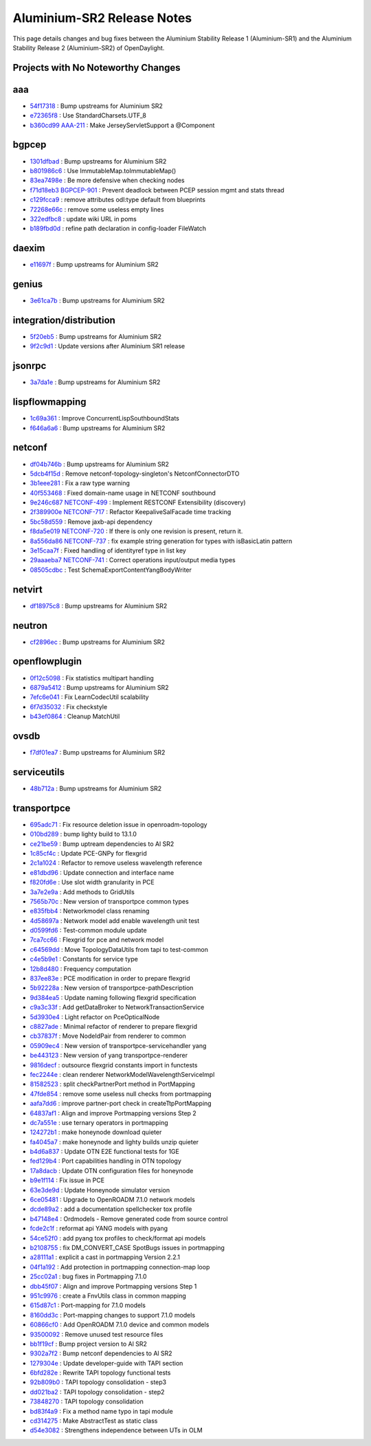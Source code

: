 Aluminium-SR2 Release Notes
===========================

This page details changes and bug fixes between the Aluminium Stability Release 1 (Aluminium-SR1)
and the Aluminium Stability Release 2 (Aluminium-SR2) of OpenDaylight.

Projects with No Noteworthy Changes
-----------------------------------


aaa
---
* `54f17318 <https://git.opendaylight.org/gerrit/q/54f17318>`_
  : Bump upstreams for Aluminium SR2
* `e72365f8 <https://git.opendaylight.org/gerrit/q/e72365f8>`_
  : Use StandardCharsets.UTF_8
* `b360cd99 <https://git.opendaylight.org/gerrit/q/b360cd99>`_
  `AAA-211 <https://jira.opendaylight.org/browse/AAA-211>`_
  : Make JerseyServletSupport a @Component


bgpcep
------
* `1301dfbad <https://git.opendaylight.org/gerrit/q/1301dfbad>`_
  : Bump upstreams for Aluminium SR2
* `b801986c6 <https://git.opendaylight.org/gerrit/q/b801986c6>`_
  : Use ImmutableMap.toImmutableMap()
* `83ea7498e <https://git.opendaylight.org/gerrit/q/83ea7498e>`_
  : Be more defensive when checking nodes
* `f71d18eb3 <https://git.opendaylight.org/gerrit/q/f71d18eb3>`_
  `BGPCEP-901 <https://jira.opendaylight.org/browse/BGPCEP-901>`_
  : Prevent deadlock between PCEP session mgmt and stats thread
* `c129fcca9 <https://git.opendaylight.org/gerrit/q/c129fcca9>`_
  : remove attributes odl:type default from blueprints
* `72268e66c <https://git.opendaylight.org/gerrit/q/72268e66c>`_
  : remove some useless empty lines
* `322edfbc8 <https://git.opendaylight.org/gerrit/q/322edfbc8>`_
  : update wiki URL in poms
* `b189fbd0d <https://git.opendaylight.org/gerrit/q/b189fbd0d>`_
  : refine path declaration in config-loader FileWatch


daexim
------
* `e11697f <https://git.opendaylight.org/gerrit/q/e11697f>`_
  : Bump upstreams for Aluminium SR2


genius
------
* `3e61ca7b <https://git.opendaylight.org/gerrit/q/3e61ca7b>`_
  : Bump upstreams for Aluminium SR2


integration/distribution
------------------------
* `5f20eb5 <https://git.opendaylight.org/gerrit/q/5f20eb5>`_
  : Bump upstreams for Aluminium SR2
* `9f2c9d1 <https://git.opendaylight.org/gerrit/q/9f2c9d1>`_
  : Update versions after Aluminium SR1 release


jsonrpc
-------
* `3a7da1e <https://git.opendaylight.org/gerrit/q/3a7da1e>`_
  : Bump upstreams for Aluminium SR2


lispflowmapping
---------------
* `1c69a361 <https://git.opendaylight.org/gerrit/q/1c69a361>`_
  : Improve ConcurrentLispSouthboundStats
* `f646a6a6 <https://git.opendaylight.org/gerrit/q/f646a6a6>`_
  : Bump upstreams for Aluminium SR2


netconf
-------
* `df04b746b <https://git.opendaylight.org/gerrit/q/df04b746b>`_
  : Bump upstreams for Aluminium SR2
* `5dcb4f15d <https://git.opendaylight.org/gerrit/q/5dcb4f15d>`_
  : Remove netconf-topology-singleton's NetconfConnectorDTO
* `3b1eee281 <https://git.opendaylight.org/gerrit/q/3b1eee281>`_
  : Fix a raw type warning
* `40f553468 <https://git.opendaylight.org/gerrit/q/40f553468>`_
  : Fixed domain-name usage in NETCONF southbound
* `9e246c687 <https://git.opendaylight.org/gerrit/q/9e246c687>`_
  `NETCONF-499 <https://jira.opendaylight.org/browse/NETCONF-499>`_
  : Implement RESTCONF Extensibility (discovery)
* `2f389900e <https://git.opendaylight.org/gerrit/q/2f389900e>`_
  `NETCONF-717 <https://jira.opendaylight.org/browse/NETCONF-717>`_
  : Refactor KeepaliveSalFacade time tracking
* `5bc58d559 <https://git.opendaylight.org/gerrit/q/5bc58d559>`_
  : Remove jaxb-api dependency
* `f8da5e019 <https://git.opendaylight.org/gerrit/q/f8da5e019>`_
  `NETCONF-720 <https://jira.opendaylight.org/browse/NETCONF-720>`_
  : If there is only one revision is present, return it.
* `8a556da86 <https://git.opendaylight.org/gerrit/q/8a556da86>`_
  `NETCONF-737 <https://jira.opendaylight.org/browse/NETCONF-737>`_
  : fix example string generation for types with isBasicLatin pattern
* `3e15caa7f <https://git.opendaylight.org/gerrit/q/3e15caa7f>`_
  : Fixed handling of identityref type in list key
* `29aaaeba7 <https://git.opendaylight.org/gerrit/q/29aaaeba7>`_
  `NETCONF-741 <https://jira.opendaylight.org/browse/NETCONF-741>`_
  : Correct operations input/output media types
* `08505cdbc <https://git.opendaylight.org/gerrit/q/08505cdbc>`_
  : Test SchemaExportContentYangBodyWriter


netvirt
-------
* `df18975c8 <https://git.opendaylight.org/gerrit/q/df18975c8>`_
  : Bump upstreams for Aluminium SR2


neutron
-------
* `cf2896ec <https://git.opendaylight.org/gerrit/q/cf2896ec>`_
  : Bump upstreams for Aluminium SR2


openflowplugin
--------------
* `0f12c5098 <https://git.opendaylight.org/gerrit/q/0f12c5098>`_
  : Fix statistics multipart handling
* `6879a5412 <https://git.opendaylight.org/gerrit/q/6879a5412>`_
  : Bump upstreams for Aluminium SR2
* `7efc6e041 <https://git.opendaylight.org/gerrit/q/7efc6e041>`_
  : Fix LearnCodecUtil scalability
* `6f7d35032 <https://git.opendaylight.org/gerrit/q/6f7d35032>`_
  : Fix checkstyle
* `b43ef0864 <https://git.opendaylight.org/gerrit/q/b43ef0864>`_
  : Cleanup MatchUtil


ovsdb
-----
* `f7df01ea7 <https://git.opendaylight.org/gerrit/q/f7df01ea7>`_
  : Bump upstreams for Aluminium SR2


serviceutils
------------
* `48b712a <https://git.opendaylight.org/gerrit/q/48b712a>`_
  : Bump upstreams for Aluminium SR2

transportpce
------------
* `695adc71 <https://git.opendaylight.org/gerrit/q/695adc71>`_
  : Fix resource deletion issue in openroadm-topology
* `010bd289 <https://git.opendaylight.org/gerrit/q/010bd289>`_
  : bump lighty build to 13.1.0
* `ce21be59 <https://git.opendaylight.org/gerrit/q/ce21be59>`_
  : Bump uptream dependencies to Al SR2
* `1c85cf4c <https://git.opendaylight.org/gerrit/q/1c85cf4c>`_
  : Update PCE-GNPy for flexgrid
* `2c1a1024 <https://git.opendaylight.org/gerrit/q/2c1a1024>`_
  : Refactor to remove useless wavelength reference
* `e81dbd96 <https://git.opendaylight.org/gerrit/q/e81dbd96>`_
  : Update connection and interface name
* `f820fd6e <https://git.opendaylight.org/gerrit/q/f820fd6e>`_
  : Use slot width granularity in PCE
* `3a7e2e9a <https://git.opendaylight.org/gerrit/q/3a7e2e9a>`_
  : Add methods to GridUtils
* `7565b70c <https://git.opendaylight.org/gerrit/q/7565b70c>`_
  : New version of transportpce common types
* `e835fbb4 <https://git.opendaylight.org/gerrit/q/e835fbb4>`_
  : Networkmodel class renaming
* `4d58697a <https://git.opendaylight.org/gerrit/q/4d58697a>`_
  : Network model add enable wavelength unit test
* `d0599fd6 <https://git.opendaylight.org/gerrit/q/d0599fd6>`_
  : Test-common module update
* `7ca7cc66 <https://git.opendaylight.org/gerrit/q/7ca7cc66>`_
  : Flexgrid for pce and network model
* `c64569dd <https://git.opendaylight.org/gerrit/q/c64569dd>`_
  : Move TopologyDataUtils from tapi to test-common
* `c4e5b9e1 <https://git.opendaylight.org/gerrit/q/c4e5b9e1>`_
  : Constants for service type
* `12b8d480 <https://git.opendaylight.org/gerrit/q/12b8d480>`_
  : Frequency computation
* `837ee83e <https://git.opendaylight.org/gerrit/q/837ee83e>`_
  : PCE modification in order to prepare flexgrid
* `5b92228a <https://git.opendaylight.org/gerrit/q/5b92228a>`_
  : New version of transportpce-pathDescription
* `9d384ea5 <https://git.opendaylight.org/gerrit/q/9d384ea5>`_
  : Update naming following flexgrid specification
* `c9a3c33f <https://git.opendaylight.org/gerrit/q/c9a3c33f>`_
  : Add getDataBroker to NetworkTransactionService
* `5d3930e4 <https://git.opendaylight.org/gerrit/q/5d3930e4>`_
  : Light refactor on PceOpticalNode
* `c8827ade <https://git.opendaylight.org/gerrit/q/c8827ade>`_
  : Minimal refactor of renderer to prepare flexgrid
* `cb37837f <https://git.opendaylight.org/gerrit/q/cb37837f>`_
  : Move NodeIdPair from renderer to common
* `05909ec4 <https://git.opendaylight.org/gerrit/q/05909ec4>`_
  : New version of transportpce-servicehandler yang
* `be443123 <https://git.opendaylight.org/gerrit/q/be443123>`_
  : New version of yang transportpce-renderer
* `9816decf <https://git.opendaylight.org/gerrit/q/9816decf>`_
  : outsource flexgrid constants import in functests
* `fec2244e <https://git.opendaylight.org/gerrit/q/fec2244e>`_
  : clean renderer NetworkModelWavelengthServiceImpl
* `81582523 <https://git.opendaylight.org/gerrit/q/81582523>`_
  : split checkPartnerPort method in PortMapping
* `47fde854 <https://git.opendaylight.org/gerrit/q/47fde854>`_
  : remove some useless null checks from portmapping
* `aafa7dd6 <https://git.opendaylight.org/gerrit/q/aafa7dd6>`_
  : improve partner-port check in createTtpPortMapping
* `64837af1 <https://git.opendaylight.org/gerrit/q/64837af1>`_
  : Align and improve Portmapping versions Step 2
* `dc7a551e <https://git.opendaylight.org/gerrit/q/dc7a551e>`_
  : use ternary operators in portmapping
* `124272b1 <https://git.opendaylight.org/gerrit/q/124272b1>`_
  : make honeynode download quieter
* `fa4045a7 <https://git.opendaylight.org/gerrit/q/fa4045a7>`_
  : make honeynode and lighty builds unzip quieter
* `b4d6a837 <https://git.opendaylight.org/gerrit/q/b4d6a837>`_
  : Update OTN E2E functional tests for 1GE
* `fed129b4 <https://git.opendaylight.org/gerrit/q/fed129b4>`_
  : Port capabilities handling in OTN topology
* `17a8dacb <https://git.opendaylight.org/gerrit/q/17a8dacb>`_
  : Update OTN configuration files for honeynode
* `b9e1f114 <https://git.opendaylight.org/gerrit/q/b9e1f114>`_
  : Fix issue in PCE
* `63e3de9d <https://git.opendaylight.org/gerrit/q/63e3de9d>`_
  : Update Honeynode simulator version
* `6ce05481 <https://git.opendaylight.org/gerrit/q/6ce05481>`_
  : Upgrade to OpenROADM 7.1.0 network models
* `dcde89a2 <https://git.opendaylight.org/gerrit/q/dcde89a2>`_
  : add a documentation spellchecker tox profile
* `b47148e4 <https://git.opendaylight.org/gerrit/q/b47148e4>`_
  : Ordmodels - Remove generated code from source control
* `fcde2c1f <https://git.opendaylight.org/gerrit/q/fcde2c1f>`_
  : reformat api YANG models with pyang
* `54ce52f0 <https://git.opendaylight.org/gerrit/q/54ce52f0>`_
  : add pyang tox profiles to check/format api models
* `b2108755 <https://git.opendaylight.org/gerrit/q/b2108755>`_
  : fix DM_CONVERT_CASE SpotBugs issues in portmapping
* `a28111a1 <https://git.opendaylight.org/gerrit/q/a28111a1>`_
  : explicit a cast in portmapping Version 2.2.1
* `04f1a192 <https://git.opendaylight.org/gerrit/q/04f1a192>`_
  : Add protection in portmapping connection-map loop
* `25cc02a1 <https://git.opendaylight.org/gerrit/q/25cc02a1>`_
  : bug fixes in Portmapping 7.1.0
* `dbb45f07 <https://git.opendaylight.org/gerrit/q/dbb45f07>`_
  : Align and improve Portmapping versions Step 1
* `951c9976 <https://git.opendaylight.org/gerrit/q/951c9976>`_
  : create a FnvUtils class in common mapping
* `615d87c1 <https://git.opendaylight.org/gerrit/q/615d87c1>`_
  : Port-mapping for 7.1.0 models
* `8160dd3c <https://git.opendaylight.org/gerrit/q/8160dd3c>`_
  : Port-mapping changes to support 7.1.0 models
* `60866cf0 <https://git.opendaylight.org/gerrit/q/60866cf0>`_
  : Add OpenROADM 7.1.0 device and common models
* `93500092 <https://git.opendaylight.org/gerrit/q/93500092>`_
  : Remove unused test resource files
* `bb1f19cf <https://git.opendaylight.org/gerrit/q/bb1f19cf>`_
  : Bump project version to Al SR2
* `9302a7f2 <https://git.opendaylight.org/gerrit/q/9302a7f2>`_
  : Bump netconf dependencies to Al SR2
* `1279304e <https://git.opendaylight.org/gerrit/q/1279304e>`_
  : Update developer-guide with TAPI section
* `6bfd282e <https://git.opendaylight.org/gerrit/q/6bfd282e>`_
  : Rewrite TAPI topology functional tests
* `92b809b0 <https://git.opendaylight.org/gerrit/q/92b809b0>`_
  : TAPI topology consolidation - step3
* `dd021ba2 <https://git.opendaylight.org/gerrit/q/dd021ba2>`_
  : TAPI topology consolidation - step2
* `73848270 <https://git.opendaylight.org/gerrit/q/73848270>`_
  : TAPI topology consolidation
* `bd83f4a9 <https://git.opendaylight.org/gerrit/q/bd83f4a9>`_
  : Fix a method name typo in tapi module
* `cd314275 <https://git.opendaylight.org/gerrit/q/cd314275>`_
  : Make AbstractTest as static class
* `d54e3082 <https://git.opendaylight.org/gerrit/q/d54e3082>`_
  : Strengthens independence between UTs in OLM
